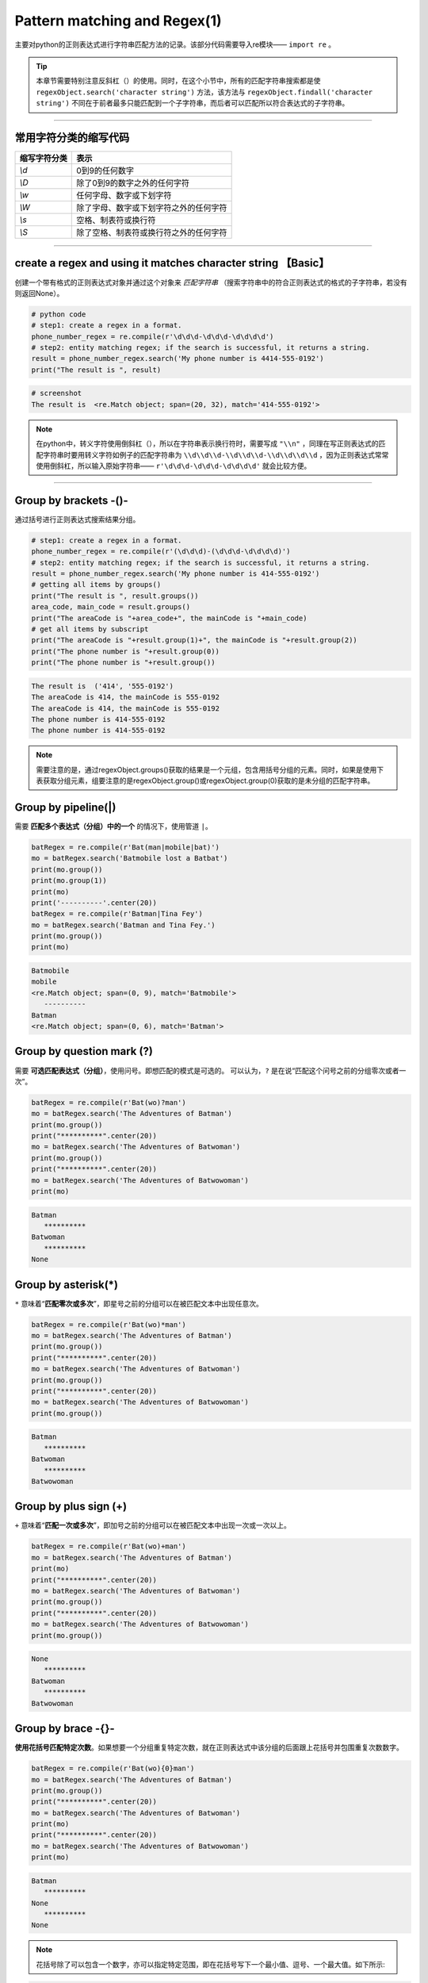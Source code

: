 ==============================
Pattern matching and Regex(1)
==============================

主要对python的正则表达式进行字符串匹配方法的记录。该部分代码需要导入re模块—— ``import re`` 。

.. tip::
   本章节需要特别注意反斜杠（\）的使用。同时，在这个小节中，所有的匹配字符串搜索都是使 ``regexObject.search('character string')`` 方法，该方法与 ``regexObject.findall('character string')`` 不同在于前者最多只能匹配到一个子字符串，而后者可以匹配所以符合表达式的子字符串。

----

常用字符分类的缩写代码
-------------------------

+--------------+----------------------------------------+
| 缩写字符分类 |                  表示                  |
+==============+========================================+
| `\\d`        | 0到9的任何数字                         |
+--------------+----------------------------------------+
| `\\D`        | 除了0到9的数字之外的任何字符           |
+--------------+----------------------------------------+
| `\\w`        | 任何字母、数字或下划字符               |
+--------------+----------------------------------------+
| `\\W`        | 除了字母、数字或下划字符之外的任何字符 |
+--------------+----------------------------------------+
| `\\s`        | 空格、制表符或换行符                   |
+--------------+----------------------------------------+
| `\\S`        | 除了空格、制表符或换行符之外的任何字符 |
+--------------+----------------------------------------+



----

create a regex and using it matches character string 【Basic】
-------------------------------------------------------------------
 
创建一个带有格式的正则表达式对象并通过这个对象来 *匹配字符串* （搜索字符串中的符合正则表达式的格式的子字符串，若没有则返回None）。

.. code-block:: python 

    # python code
    # step1: create a regex in a format.
    phone_number_regex = re.compile(r'\d\d\d-\d\d\d-\d\d\d\d')
    # step2: entity matching regex; if the search is successful, it returns a string.
    result = phone_number_regex.search('My phone number is 4414-555-0192')
    print("The result is ", result)

.. code-block:: guess

   # screenshot
   The result is  <re.Match object; span=(20, 32), match='414-555-0192'>

.. note:: 
   在python中，转义字符使用倒斜杠（\），所以在字符串表示换行符时，需要写成 ``"\\n"`` ，同理在写正则表达式的匹配字符串时要用转义字符如例子的匹配字符串为 ``\\d\\d\\d-\\d\\d\\d-\\d\\d\\d\\d`` ，因为正则表达式常常使用倒斜杠，所以输入原始字符串—— ``r'\d\d\d-\d\d\d-\d\d\d\d'`` 就会比较方便。

----

Group by brackets -()-
--------------------------

通过括号进行正则表达式搜索结果分组。

.. code-block:: python

   # step1: create a regex in a format.
   phone_number_regex = re.compile(r'(\d\d\d)-(\d\d\d-\d\d\d\d)')
   # step2: entity matching regex; if the search is successful, it returns a string.
   result = phone_number_regex.search('My phone number is 414-555-0192')
   # getting all items by groups()
   print("The result is ", result.groups())
   area_code, main_code = result.groups()
   print("The areaCode is "+area_code+", the mainCode is "+main_code)
   # get all items by subscript
   print("The areaCode is "+result.group(1)+", the mainCode is "+result.group(2))
   print("The phone number is "+result.group(0))
   print("The phone number is "+result.group())

.. code-block:: guess

   The result is  ('414', '555-0192')
   The areaCode is 414, the mainCode is 555-0192
   The areaCode is 414, the mainCode is 555-0192
   The phone number is 414-555-0192
   The phone number is 414-555-0192

.. note::  
   需要注意的是，通过regexObject.groups()获取的结果是一个元组，包含用括号分组的元素。同时，如果是使用下表获取分组元素，组要注意的是regexObject.group()或regexObject.group(0)获取的是未分组的匹配字符串。

Group by pipeline(|)
-----------------------

需要 **匹配多个表达式（分组）中的一个** 的情况下，使用管道 ``|``。

.. code-block:: python

   batRegex = re.compile(r'Bat(man|mobile|bat)')
   mo = batRegex.search('Batmobile lost a Batbat')
   print(mo.group())
   print(mo.group(1))
   print(mo)
   print('----------'.center(20))
   batRegex = re.compile(r'Batman|Tina Fey')
   mo = batRegex.search('Batman and Tina Fey.')
   print(mo.group())
   print(mo)

.. code-block:: guess

   Batmobile
   mobile
   <re.Match object; span=(0, 9), match='Batmobile'>
      ----------     
   Batman
   <re.Match object; span=(0, 6), match='Batman'>

Group by question mark (?)
----------------------------

需要 **可选匹配表达式（分组）**，使用问号。即想匹配的模式是可选的。 可以认为，``?`` 是在说“匹配这个问号之前的分组零次或者一次”。

.. code-block:: python

   batRegex = re.compile(r'Bat(wo)?man')
   mo = batRegex.search('The Adventures of Batman')
   print(mo.group())
   print("**********".center(20))
   mo = batRegex.search('The Adventures of Batwoman')
   print(mo.group())
   print("**********".center(20))
   mo = batRegex.search('The Adventures of Batwowoman')
   print(mo)

.. code-block:: guess

   Batman
      **********     
   Batwoman
      **********     
   None

Group by asterisk(*)
------------------------------

``*`` 意味着“**匹配零次或多次**”，即星号之前的分组可以在被匹配文本中出现任意次。

.. code-block:: python

   batRegex = re.compile(r'Bat(wo)*man')
   mo = batRegex.search('The Adventures of Batman')
   print(mo.group())
   print("**********".center(20))
   mo = batRegex.search('The Adventures of Batwoman')
   print(mo.group())
   print("**********".center(20))
   mo = batRegex.search('The Adventures of Batwowoman')
   print(mo.group())

.. code-block:: guess

   Batman
      **********     
   Batwoman
      **********     
   Batwowoman

Group by plus sign (+)
------------------------------

``+`` 意味着“**匹配一次或多次**”，即加号之前的分组可以在被匹配文本中出现一次或一次以上。

.. code-block:: python

   batRegex = re.compile(r'Bat(wo)+man')
   mo = batRegex.search('The Adventures of Batman')
   print(mo)
   print("**********".center(20))
   mo = batRegex.search('The Adventures of Batwoman')
   print(mo.group())
   print("**********".center(20))
   mo = batRegex.search('The Adventures of Batwowoman')
   print(mo.group())

.. code-block:: guess

   None
      **********     
   Batwoman
      **********     
   Batwowoman

Group by brace -{}-
------------------------------

**使用花括号匹配特定次数**。如果想要一个分组重复特定次数，就在正则表达式中该分组的后面跟上花括号并包围重复次数数字。

.. code-block:: python

   batRegex = re.compile(r'Bat(wo){0}man')
   mo = batRegex.search('The Adventures of Batman')
   print(mo.group())
   print("**********".center(20))
   mo = batRegex.search('The Adventures of Batwoman')
   print(mo)
   print("**********".center(20))
   mo = batRegex.search('The Adventures of Batwowoman')
   print(mo)

.. code-block:: guess

   Batman
      **********     
   None
      **********     
   None

.. note:: 

   花括号除了可以包含一个数字，亦可以指定特定范围，即在花括号写下一个最小值、逗号、一个最大值。如下所示:

.. code-block:: python

   batRegex = re.compile(r'Bat(wo){0,1}man')
   mo = batRegex.search('The Adventures of Batman')
   print(mo)
   print("**********".center(20))
   mo = batRegex.search('The Adventures of Batwoman')
   print(mo)
   print("**********".center(20))
   mo = batRegex.search('The Adventures of Batwowoman')
   print(mo)
   print("**********".center(20))

.. code-block:: guess

   <re.Match object; span=(18, 24), match='Batman'>
      **********     
   <re.Match object; span=(18, 26), match='Batwoman'>
      **********     
   None
      ********** 



